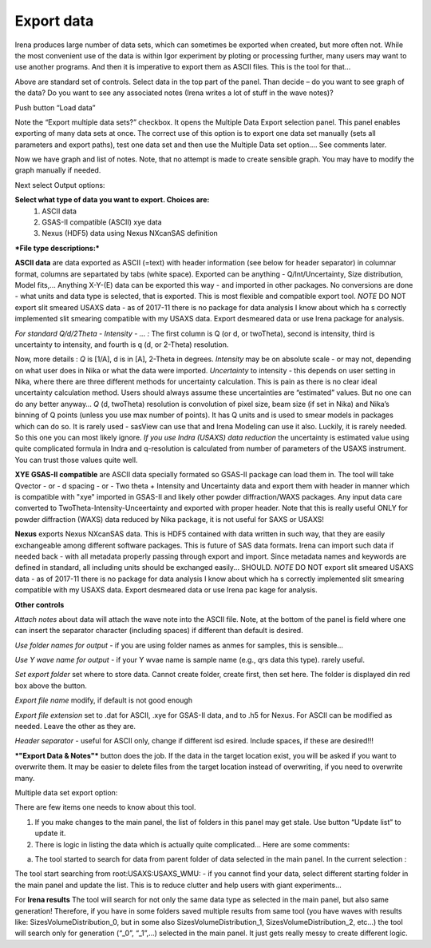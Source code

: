 .. _export_data:

.. index:: Export data

Export data
===========

Irena produces large number of data sets, which can sometimes be exported when created, but more often not. While the most convenient use of the data is within Igor experiment by ploting or processing further, many users may want to use another programs. And then it is imperative to export them as ASCII files. This is the tool for that…

.. image:: media/DataExport1.jpg

   :align: center
   :width: 480px


Above are standard set of controls. Select data in the top part of the panel. Than decide – do you want to see graph of the data? Do you want to see any associated notes (Irena writes a lot of stuff in the wave notes)?

Push button “Load data”

Note the “Export multiple data sets?” checkbox. It opens the Multiple Data Export selection panel. This panel enables exporting of many data sets at once. The correct use of this option is to export one data set manually (sets all parameters and export paths), test one data set and then use the Multiple Data set option…. See comments later.

.. image:: media/DataExport2.jpg
   :align: center
   :width: 480px


Now we have graph and list of notes. Note, that no attempt is made to create sensible graph. You may have to modify the graph manually if needed.

Next select Output options:

**Select what type of data you want to export. Choices are:**
  1.  ASCII data
  2.  GSAS-II compatible (ASCII) xye data
  3.  Nexus (HDF5) data using Nexus NXcanSAS definition

***File type descriptions:***

**ASCII data** are data exported as ASCII (=text) with header information (see below for header separator) in columnar format, columns are separtated by tabs (white space). Exported can be anything - Q/Int/Uncertainty, Size distribution, Model fits,... Anything X-Y-(E) data can be exported this way - and imported in other packages. No conversions are done - what units and data type is selected, that is exported. This is most flexible and compatible export tool.
*NOTE* DO NOT export slit smeared USAXS data - as of 2017-11 there is no package for data analysis I know about which ha s correctly implemented slit smearing compatible with my USAXS data. Export desmeared data or use Irena package for analysis.

*For standard Q/d/2Theta - Intensity - ... :*
The first column is Q (or d, or twoTheta), second is intensity, third is uncertainty to intensity, and fourth is q (d, or 2-Theta) resolution.

Now, more details : *Q* is [1/A], d is in [A], 2-Theta in degrees. *Intensity* may be on absolute scale - or may not, depending on what user does in Nika or what the data were imported. *Uncertainty* to intensity - this depends on user setting in Nika, where there are three different methods for uncertainty calculation. This is pain as there is no clear ideal uncertainty calculation method. Users should always assume these uncertainties are “estimated” values. But no one can do any better anyway… *Q* (d, twoTheta) resolution is convolution of pixel size, beam size (if set in Nika) and Nika’s binning of Q points (unless you use max number of points). It has Q units and is used to smear models in packages which can do so. It is rarely used - sasView can use that and Irena Modeling can use it also.  Luckily, it is rarely needed. So this one you can most likely ignore.
*If you use Indra (USAXS) data reduction* the uncertainty is estimated value using quite complicated formula in Indra and q-resolution is calculated from number of parameters of the USAXS instrument. You can trust those values quite well.


**XYE GSAS-II compatible** are ASCII data specially formated so GSAS-II package can load them in. The tool will take Qvector - or - d spacing - or - Two theta + Intensity and Uncertainty data and export them with header in manner which is compatible with "xye" imported in GSAS-II and likely other powder diffraction/WAXS packages. Any input data care converted to TwoTheta-Intensity-Unceertainty and exported with proper header. Note that this is really useful ONLY for powder diffraction (WAXS) data reduced by Nika package, it is not useful for SAXS or USAXS!

**Nexus** exports Nexus NXcanSAS data. This is HDF5 contained with data written in such way, that they are easily exchangeable among different software packages. This is future of SAS data formats. Irena can import such data if needed back - with all metadata properly passing through export and import. Since metadata names and keywords are defined in standard, all including units should be exchanged easily... SHOULD. *NOTE* DO NOT export slit smeared USAXS data - as of 2017-11 there is no package for data analysis I know about which ha s correctly implemented slit smearing compatible with my USAXS data. Export desmeared data or use Irena pac kage for analysis.

**Other controls**

*Attach notes* about data will attach the wave note into the ASCII file. Note, at the bottom of the panel is field where one can insert the separator character (including spaces) if different than default is desired.

*Use folder names for output* - if you are using folder names as anmes for samples, this is sensible…

*Use Y wave name for output* - if your Y wvae name is sample name (e.g., qrs data this type). rarely useful.

*Set export folder* set where to store data. Cannot create folder, create first, then set here. The folder is displayed din red box above the button.

*Export file name* modify, if default is not good enough

*Export file extension* set to .dat for ASCII, .xye for GSAS-II data, and to .h5 for Nexus. For ASCII can be modified as needed. Leave the other as they are.

*Header separator* - useful for ASCII only, change if different isd esired. Include spaces, if these are desired!!!

***"Export Data & Notes"*** button does the job. If the data in the target location exist, you will be asked if you want to overwrite them. It may be easier to delete files from the target location instead of overwriting, if you need to overwrite many.

Multiple data set export option:

.. image:: media/DataExport3.jpeg
   :align: center
   :width: 280px


There are few items one needs to know about this tool.

1. If you make changes to the main panel, the list of folders in this panel may get stale. Use button “Update list” to update it.

2. There is logic in listing the data which is actually quite complicated… Here are some comments:

a. The tool started to search for data from parent folder of data selected in the main panel. In the current selection :

.. image:: media/DataExport4.jpeg
   :align: center
   :width: 280px


The tool start searching from root:USAXS:USAXS\_WMU: - if you cannot find your data, select different starting folder in the main panel and update the list. This is to reduce clutter and help users with giant experiments…

For **Irena results** The tool will search for not only the same data type as selected in the main panel, but also same generation! Therefore, if you have in some folders saved multiple results from same tool (you have waves with results like: SizesVolumeDistribution\_0, but in some also SizesVolumeDistribution\_1, SizesVolumeDistribution\_2, etc…) the tool will search only for generation (“\_0”, “\_1”,…) selected in the main panel. It just gets really messy to create different logic.
